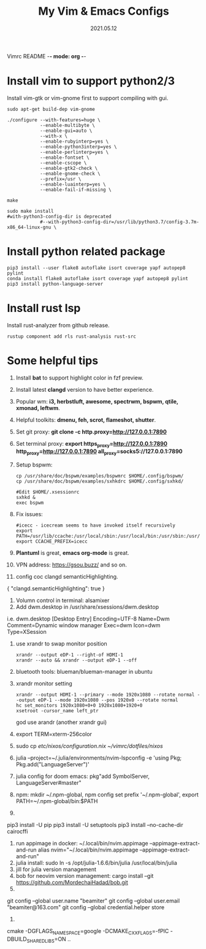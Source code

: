 Vimrc README -*- mode: org -*-

#+TITLE: My Vim & Emacs Configs
#+AUTUOR: YinJian
#+DATE: 2021.05.12
#+EMAIL: beamiter@163.com
#+KEYWORDS: Vim, Emacs, LSP
#+LANGUAGE: Vimscript, Eclisp

* *Install vim to support python2/3*
Install vim-gtk or vim-gnome first to support compiling with gui.
#+BEGIN_SRC shell
sudo apt-get build-dep vim-gnome

./configure --with-features=huge \
            --enable-multibyte \
            --enable-gui=auto \
            --with-x \
            --enable-rubyinterp=yes \
            --enable-python3interp=yes \
            --enable-perlinterp=yes \
            --enable-fontset \
            --enable-cscope \
            --enable-gtk2-check \
            --enable-gnome-check \
            --prefix=/usr \
            --enable-luainterp=yes \
            --enable-fail-if-missing \

make

sudo make install
#with-python3-config-dir is deprecated
            #--with-python3-config-dir=/usr/lib/python3.7/config-3.7m-x86_64-linux-gnu \
#+END_SRC

* *Install python related package*
#+BEGIN_SRC shell
pip3 install --user flake8 autoflake isort coverage yapf autopep8 pylint
conda install flake8 autoflake isort coverage yapf autopep8 pylint
pip3 install python-language-server
#+END_SRC

* *Install rust lsp*
Install rust-analyzer from github release.
#+BEGIN_SRC shell
rustup component add rls rust-analysis rust-src
#+END_SRC

* *Some helpful tips*
1. Install *bat* to support highlight color in fzf preview.
2. Install latest *clangd* version to have better experience.
3. Popular wm: *i3, herbstluft, awesome, spectrwm, bspwm, qtile, xmonad, leftwm*.
4. Helpful toolkits: *dmenu, feh, scrot, flameshot, shutter*.
5. Set git proxy: *git clone -c http.proxy=http://127.0.0.1:7890*
6. Set terminal proxy: *export https_proxy=http://127.0.0.1:7890 http_proxy=http://127.0.0.1:7890 all_proxy=socks5://127.0.0.1:7890*
7. Setup bspwm:
  #+BEGIN_SRC shell
      cp /usr/share/doc/bspwm/examples/bspwmrc $HOME/.config/bspwm/
      cp /usr/share/doc/bspwm/examples/sxhkdrc $HOME/.config/sxhkd/

      #Edit $HOME/.xsessionrc
      sxhkd &
      exec bspwm
  #+END_SRC
8. Fix issues:
  #+BEGIN_SRC shell
  #icecc - icecream seems to have invoked itself recursively
  export PATH=/usr/lib/ccache:/usr/local/sbin:/usr/local/bin:/usr/sbin:/usr/bin:/sbin:/bin
  export CCACHE_PREFIX=icecc
  #+END_SRC
9. *Plantuml* is great, *emacs org-mode* is great. 
10. VPN address: https://gsou.buzz/ and so on.
11. config coc clangd semanticHighlighting.
{
    "clangd.semanticHighlighting": true
}
12. Volumn control in terminal: alsamixer
13. Add dwm.desktop in /usr/share/xsessions/dwm.desktop
i.e. dwm.desktop
[Desktop Entry]
Encoding=UTF-8
Name=Dwm
Comment=Dynamic window manager
Exec=dwm
Icon=dwm
Type=XSession
14. use xrandr to swap monitor position
  #+BEGIN_SRC shell
  xrandr --output eDP-1 --right-of HDMI-1
  xrandr --auto && xrandr --output eDP-1 --off
  #+END_SRC
15. bluetooth tools: blueman/blueman-manager in ubuntu
16. xrandr monitor setting
  #+BEGIN_SRC shell
  xrandr --output HDMI-1 --primary --mode 1920x1080 --rotate normal --output eDP-1 --mode 1920x1080 --pos 1920x0 --rotate normal
  hc set_monitors 1920x1080+0+0 1920x1080+1920+0
  xsetroot -cursor_name left_ptr
  #+END_SRC
  god use arandr (another xrandr gui)
17. export TERM=xterm-256color
18. sudo cp /etc/nixos/configuration.nix ~/vimrc/dotfiles/nixos/
19. julia --project=~/.julia/environments/nvim-lspconfig -e 'using Pkg; Pkg.add("LanguageServer")'
20. julia config for doom emacs: pkg"add SymbolServer, LanguageServer#master"
21. npm: mkdir ~/.npm-global, npm config set prefix '~/.npm-global', export PATH=~/.npm-global/bin:$PATH
22. 
pip3 install -U pip
pip3 install -U setuptools
pip3 install --no-cache-dir cairocffi
23. run appimage in docker: ~/.local/bin/nvim.appimage --appimage-extract-and-run
    alias nvim="~/.local/bin/nvim.appimage --appimage-extract-and-run"
24. julia install: sudo ln -s /opt/julia-1.6.6/bin/julia /usr/local/bin/julia
25. jill for julia version management
26. bob for neovim version management:
    cargo install --git https://github.com/MordechaiHadad/bob.git
27. 
git config --global user.name "beamiter"
git config --global user.email "beamiter@163.com"
git config --global credential.helper store
28.
cmake -DGFLAGS_NAMESPACE=google -DCMAKE_CXX_FLAGS=-fPIC -DBUILD_SHARED_LIBS=ON ..
